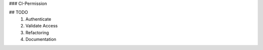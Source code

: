 ### CI-Permission

## TODO
    1. Authenticate
    2. Validate Access
    3. Refactoring
    4. Documentation